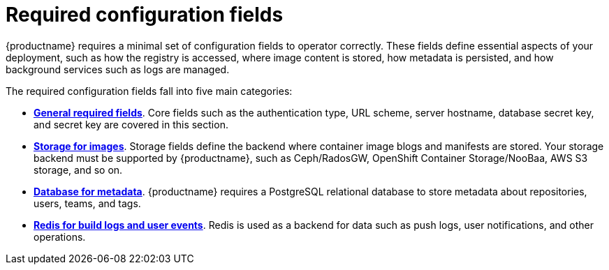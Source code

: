 :_content-type: CONCEPT
[id="config-fields-required-intro"]
= Required configuration fields

{productname} requires a minimal set of configuration fields to operator correctly. These fields define essential aspects of your deployment, such as how the registry is accessed, where image content is stored, how metadata is persisted, and how background services such as logs are managed.

The required configuration fields fall into five main categories:

* link:https://access.redhat.com/documentation/en-us/red_hat_quay/{producty}/html-single/configure_red_hat_quay/index#config-fields-required-general[*General required fields*]. Core fields such as the authentication type, URL scheme, server hostname, database secret key, and secret key are covered in this section.

* link:https://access.redhat.com/documentation/en-us/red_hat_quay/{producty}/html-single/configure_red_hat_quay/index#config-fields-storage[*Storage for images*]. Storage fields define the backend where container image blogs and manifests are stored. Your storage backend must be supported by {productname}, such as Ceph/RadosGW, OpenShift Container Storage/NooBaa, AWS S3 storage, and so on.

* link:https://access.redhat.com/documentation/en-us/red_hat_quay/{producty}/html-single/configure_red_hat_quay/index#config-fields-db[*Database for metadata*]. {productname} requires a PostgreSQL relational database to store metadata about repositories, users, teams, and tags. 

* link:https://access.redhat.com/documentation/en-us/red_hat_quay/{producty}/html-single/configure_red_hat_quay/index#config-fields-redis[*Redis for build logs and user events*]. Redis is used as a backend for data such as push logs, user notifications, and other operations.


//link:https://access.redhat.com/documentation/en-us/red_hat_quay/{producty}/html-single/configure_red_hat_quay/index#config-fields-tag-expiration[Tag expiration options]
